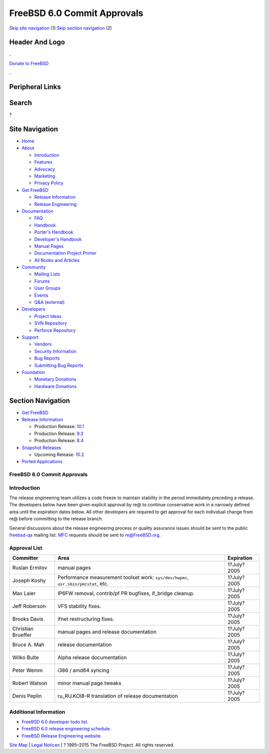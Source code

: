 ============================
FreeBSD 6.0 Commit Approvals
============================

.. raw:: html

   <div id="containerwrap">

.. raw:: html

   <div id="container">

`Skip site navigation <#content>`__ (1) `Skip section
navigation <#contentwrap>`__ (2)

.. raw:: html

   <div id="headercontainer">

.. raw:: html

   <div id="header">

Header And Logo
---------------

.. raw:: html

   <div id="headerlogoleft">

|FreeBSD|

.. raw:: html

   </div>

.. raw:: html

   <div id="headerlogoright">

.. raw:: html

   <div class="frontdonateroundbox">

.. raw:: html

   <div class="frontdonatetop">

.. raw:: html

   <div>

**.**

.. raw:: html

   </div>

.. raw:: html

   </div>

.. raw:: html

   <div class="frontdonatecontent">

`Donate to FreeBSD <https://www.FreeBSDFoundation.org/donate/>`__

.. raw:: html

   </div>

.. raw:: html

   <div class="frontdonatebot">

.. raw:: html

   <div>

**.**

.. raw:: html

   </div>

.. raw:: html

   </div>

.. raw:: html

   </div>

Peripheral Links
----------------

.. raw:: html

   <div id="searchnav">

.. raw:: html

   </div>

.. raw:: html

   <div id="search">

Search
------

?

.. raw:: html

   </div>

.. raw:: html

   </div>

.. raw:: html

   </div>

Site Navigation
---------------

.. raw:: html

   <div id="menu">

-  `Home <../../>`__

-  `About <../../about.html>`__

   -  `Introduction <../../projects/newbies.html>`__
   -  `Features <../../features.html>`__
   -  `Advocacy <../../advocacy/>`__
   -  `Marketing <../../marketing/>`__
   -  `Privacy Policy <../../privacy.html>`__

-  `Get FreeBSD <../../where.html>`__

   -  `Release Information <../../releases/>`__
   -  `Release Engineering <../../releng/>`__

-  `Documentation <../../docs.html>`__

   -  `FAQ <../../doc/en_US.ISO8859-1/books/faq/>`__
   -  `Handbook <../../doc/en_US.ISO8859-1/books/handbook/>`__
   -  `Porter's
      Handbook <../../doc/en_US.ISO8859-1/books/porters-handbook>`__
   -  `Developer's
      Handbook <../../doc/en_US.ISO8859-1/books/developers-handbook>`__
   -  `Manual Pages <//www.FreeBSD.org/cgi/man.cgi>`__
   -  `Documentation Project
      Primer <../../doc/en_US.ISO8859-1/books/fdp-primer>`__
   -  `All Books and Articles <../../docs/books.html>`__

-  `Community <../../community.html>`__

   -  `Mailing Lists <../../community/mailinglists.html>`__
   -  `Forums <https://forums.FreeBSD.org>`__
   -  `User Groups <../../usergroups.html>`__
   -  `Events <../../events/events.html>`__
   -  `Q&A
      (external) <http://serverfault.com/questions/tagged/freebsd>`__

-  `Developers <../../projects/index.html>`__

   -  `Project Ideas <https://wiki.FreeBSD.org/IdeasPage>`__
   -  `SVN Repository <https://svnweb.FreeBSD.org>`__
   -  `Perforce Repository <http://p4web.FreeBSD.org>`__

-  `Support <../../support.html>`__

   -  `Vendors <../../commercial/commercial.html>`__
   -  `Security Information <../../security/>`__
   -  `Bug Reports <https://bugs.FreeBSD.org/search/>`__
   -  `Submitting Bug Reports <https://www.FreeBSD.org/support.html>`__

-  `Foundation <https://www.freebsdfoundation.org/>`__

   -  `Monetary Donations <https://www.freebsdfoundation.org/donate/>`__
   -  `Hardware Donations <../../donations/>`__

.. raw:: html

   </div>

.. raw:: html

   </div>

.. raw:: html

   <div id="content">

.. raw:: html

   <div id="sidewrap">

.. raw:: html

   <div id="sidenav">

Section Navigation
------------------

-  `Get FreeBSD <../../where.html>`__
-  `Release Information <../../releases/>`__

   -  Production Release:
      `10.1 <../../releases/10.1R/announce.html>`__
   -  Production Release:
      `9.3 <../../releases/9.3R/announce.html>`__
   -  Production Release:
      `8.4 <../../releases/8.4R/announce.html>`__

-  `Snapshot Releases <../../snapshots/>`__

   -  Upcoming Release:
      `10.2 <../../releases/10.2R/schedule.html>`__

-  `Ported Applications <../../ports/>`__

.. raw:: html

   </div>

.. raw:: html

   </div>

.. raw:: html

   <div id="contentwrap">

FreeBSD 6.0 Commit Approvals
============================

Introduction
============

The release engineering team utilizes a code freeze to maintain
stability in the period immediately preceding a release. The developers
below have been given explicit approval by re@ to continue conservative
work in a narrowly defined area until the expiration dates below. All
other developers are required to get approval for each individual change
from re@ before committing to the release branch.

General discussions about the release engineering process or quality
assurance issues should be sent to the public
`freebsd-qa <mailto:FreeBSD-qa@FreeBSD.org>`__ mailing list.
`MFC <../../doc/en_US.ISO8859-1/books/faq/misc.html#DEFINE-MFC>`__
requests should be sent to re@FreeBSD.org.

Approval List
=============

+----------------------+---------------------------------------------------------------------------------------+---------------+
| Committer            | Area                                                                                  | Expiration    |
+======================+=======================================================================================+===============+
| Ruslan Ermilov       | manual pages                                                                          | 1?July?2005   |
+----------------------+---------------------------------------------------------------------------------------+---------------+
| Joseph Koshy         | Performance measurement toolset work: ``sys/dev/hwpmc``, ``usr.sbin/pmcstat``, etc.   | 1?July?2005   |
+----------------------+---------------------------------------------------------------------------------------+---------------+
| Max Laier            | IP6FW removal, contrib/pf PR bugfixes, if\_bridge cleanup.                            | 1?July?2005   |
+----------------------+---------------------------------------------------------------------------------------+---------------+
| Jeff Roberson        | VFS stability fixes.                                                                  | 1?July?2005   |
+----------------------+---------------------------------------------------------------------------------------+---------------+
| Brooks Davis         | ifnet restructuring fixes.                                                            | 1?July?2005   |
+----------------------+---------------------------------------------------------------------------------------+---------------+
| Christian Brueffer   | manual pages and release documentation                                                | 1?July?2005   |
+----------------------+---------------------------------------------------------------------------------------+---------------+
| Bruce A. Mah         | release documentation                                                                 | 1?July?2005   |
+----------------------+---------------------------------------------------------------------------------------+---------------+
| Wilko Bulte          | Alpha release documentation                                                           | 1?July?2005   |
+----------------------+---------------------------------------------------------------------------------------+---------------+
| Peter Wemm           | i386 / amd64 syncing                                                                  | 1?July?2005   |
+----------------------+---------------------------------------------------------------------------------------+---------------+
| Robert Watson        | minor manual page tweaks                                                              | 1?July?2005   |
+----------------------+---------------------------------------------------------------------------------------+---------------+
| Denis Peplin         | ru\_RU.KOI8-R translation of release documentation                                    | 1?July?2005   |
+----------------------+---------------------------------------------------------------------------------------+---------------+

Additional Information
======================

-  `FreeBSD 6.0 developer todo list. <todo.html>`__
-  `FreeBSD 6.0 release engineering schedule. <schedule.html>`__
-  `FreeBSD Release Engineering website. <../../releng/index.html>`__

.. raw:: html

   </div>

.. raw:: html

   </div>

.. raw:: html

   <div id="footer">

`Site Map <../../search/index-site.html>`__ \| `Legal
Notices <../../copyright/>`__ \| ? 1995–2015 The FreeBSD Project. All
rights reserved.

.. raw:: html

   </div>

.. raw:: html

   </div>

.. raw:: html

   </div>

.. |FreeBSD| image:: ../../layout/images/logo-red.png
   :target: ../..
